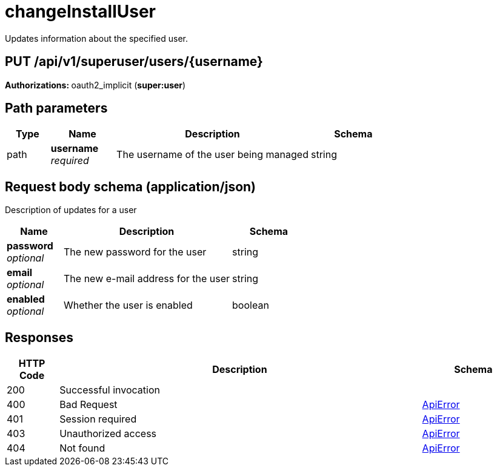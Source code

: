 
= changeInstallUser
Updates information about the specified user.

[discrete]
== PUT /api/v1/superuser/users/{username}



**Authorizations: **oauth2_implicit (**super:user**)


[discrete]
== Path parameters

[options="header", width=100%, cols=".^2a,.^3a,.^9a,.^4a"]
|===
|Type|Name|Description|Schema
|path|**username** + 
_required_|The username of the user being managed|string
|===


[discrete]
== Request body schema (application/json)

Description of updates for a user

[options="header", width=100%, cols=".^3a,.^9a,.^4a"]
|===
|Name|Description|Schema
|**password** + 
_optional_|The new password for the user|string
|**email** + 
_optional_|The new e-mail address for the user|string
|**enabled** + 
_optional_|Whether the user is enabled|boolean
|===


[discrete]
== Responses

[options="header", width=100%, cols=".^2a,.^14a,.^4a"]
|===
|HTTP Code|Description|Schema
|200|Successful invocation|
|400|Bad Request|&lt;&lt;_apierror,ApiError&gt;&gt;
|401|Session required|&lt;&lt;_apierror,ApiError&gt;&gt;
|403|Unauthorized access|&lt;&lt;_apierror,ApiError&gt;&gt;
|404|Not found|&lt;&lt;_apierror,ApiError&gt;&gt;
|===
